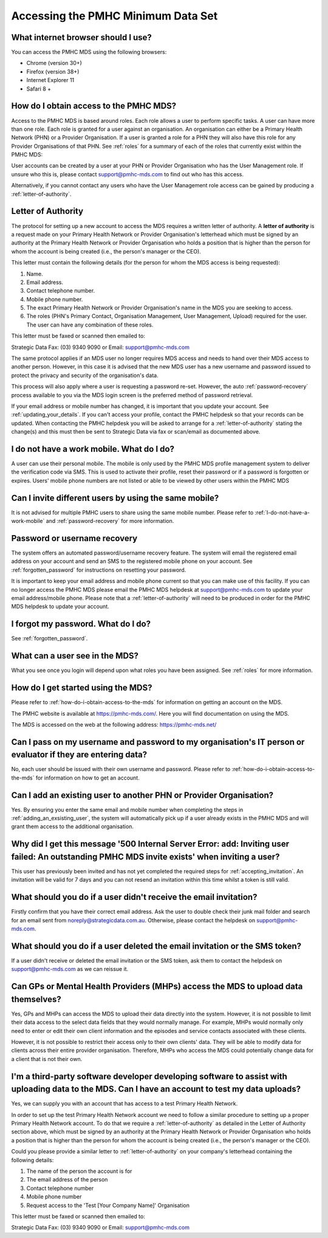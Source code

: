 Accessing the PMHC Minimum Data Set
^^^^^^^^^^^^^^^^^^^^^^^^^^^^^^^^^^^

What internet browser should I use?
~~~~~~~~~~~~~~~~~~~~~~~~~~~~~~~~~~~

You can access the PMHC MDS using the following browsers:

* Chrome (version 30+)
* Firefox (version 38+)
* Internet Explorer 11
* Safari 8 +

.. _how-do-i-obtain-access-to-the-mds:

How do I obtain access to the PMHC MDS?
~~~~~~~~~~~~~~~~~~~~~~~~~~~~~~~~~~~~~~~

Access to the PMHC MDS is based around roles. Each role allows a user to perform
specific tasks. A user can have more than one role. Each role is granted for a
user against an organisation. An organisation can either be a Primary Health
Network (PHN) or a Provider Organisation. If a user is granted a role for a
PHN they will also have this role for any Provider Organisations of that PHN.
See :ref:`roles` for a summary of each of the roles that currently exist within the PMHC MDS:

User accounts can be created by a user at your PHN or Provider Organisation who
has the User Management role. If unsure who this is, please contact support@pmhc-mds.com
to find out who has this access.

Alternatively, if you cannot contact any users who have the User Management role
access can be gained by producing a :ref:`letter-of-authority`.

.. _letter-of-authority:

Letter of Authority
~~~~~~~~~~~~~~~~~~~

The protocol for setting up a new account to access the MDS requires a written
letter of authority. A **letter of authority** is a request made on your
Primary Health Network or Provider Organisation's letterhead which must be
signed by an authority at the Primary Health Network or Provider Organisation
who holds a position that is higher than the person for whom the account is
being created (i.e., the person's manager or the CEO).

This letter must contain the following details (for the person for whom
the MDS access is being requested):

#. Name.
#. Email address.
#. Contact telephone number.
#. Mobile phone number.
#. The exact Primary Health Network or Provider Organisation's name in the MDS
   you are seeking to access.
#. The roles (PHN's Primary Contact, Organisation Management, User Management, Upload)
   required for the user. The user can have any combination of these roles.

This letter must be faxed or scanned then emailed to:

Strategic Data Fax: (03) 9340 9090 or Email: support@pmhc-mds.com

The same protocol applies if an MDS user no longer requires MDS access and
needs to hand over their MDS access to another person. However, in this case
it is advised that the new MDS user has a new username and password issued to
protect the privacy and security of the organisation's data.

This process will also apply where a user is requesting a password re-set.
However, the auto :ref:`password-recovery` process available to you via the
MDS login screen is the preferred method of password retrieval.

If your email address or mobile number has changed, it is important that you update
your account. See :ref:`updating_your_details`. If you can't access your profile,
contact the PMHC helpdesk so that your records can be updated. When contacting the
PMHC helpdesk you will be asked to arrange for a :ref:`letter-of-authority` stating
the change(s) and this must then be sent to Strategic Data via fax or scan/email as documented above.

.. _I-do-not-have-a-work-mobile:

I do not have a work mobile. What do I do?
~~~~~~~~~~~~~~~~~~~~~~~~~~~~~~~~~~~~~~~~~~

A user can use their personal mobile. The mobile is only used by the PMHC MDS
profile management system to deliver the verification code via SMS. This is used 
to activate their profile, reset their password or if a password is forgotten or
expires. Users' mobile phone numbers are not listed or able to be viewed by other
users within the PMHC MDS

Can I invite different users by using the same mobile?
~~~~~~~~~~~~~~~~~~~~~~~~~~~~~~~~~~~~~~~~~~~~~~~~~~~~~~

It is not advised for multiple PMHC users to share using the same mobile number.
Please refer to :ref:`I-do-not-have-a-work-mobile` and :ref:`password-recovery` for more information.

.. _password-recovery:

Password or username recovery
~~~~~~~~~~~~~~~~~~~~~~~~~~~~~

The system offers an automated password/username recovery feature. The system
will email the registered email address on your account and send an SMS to
the registered mobile phone on your account. See :ref:`forgotten_password`
for instructions on resetting your password.

It is important to keep your email address and mobile phone current so that
you can make use of this facility. If you can no longer access the PMHC MDS
please email the PMHC MDS helpdesk at support@pmhc-mds.com to update your
email address/mobile phone. Please note that a :ref:`letter-of-authority` will
need to be produced in order for the PMHC MDS helpdesk to update your account.

I forgot my password. What do I do?
~~~~~~~~~~~~~~~~~~~~~~~~~~~~~~~~~~~

See :ref:`forgotten_password`.

What can a user see in the MDS?
~~~~~~~~~~~~~~~~~~~~~~~~~~~~~~~

What you see once you login will depend upon what roles you have been assigned.
See :ref:`roles` for more information.

How do I get started using the MDS?
~~~~~~~~~~~~~~~~~~~~~~~~~~~~~~~~~~~

Please refer to :ref:`how-do-i-obtain-access-to-the-mds` for information on
getting an account on the MDS.

The PMHC website is available at https://pmhc-mds.com/. Here you will find
documentation on using the MDS.

The MDS is accessed on the web at the following address: https://pmhc-mds.net/

Can I pass on my username and password to my organisation's IT person or evaluator if they are entering data?
~~~~~~~~~~~~~~~~~~~~~~~~~~~~~~~~~~~~~~~~~~~~~~~~~~~~~~~~~~~~~~~~~~~~~~~~~~~~~~~~~~~~~~~~~~~~~~~~~~~~~~~~~~~~~

No, each user should be issued with their own username and password. Please
refer to :ref:`how-do-i-obtain-access-to-the-mds` for information on how to
get an account.

Can I add an existing user to another PHN or Provider Organisation?
~~~~~~~~~~~~~~~~~~~~~~~~~~~~~~~~~~~~~~~~~~~~~~~~~~~~~~~~~~~~~~~~~~~

Yes. By ensuring you enter the same email and mobile number when completing the
steps in :ref:`adding_an_exsisting_user`, the system will automatically pick up if a user
already exists in the PMHC MDS and will grant them access to the additional organisation.

Why did I get this message '500 Internal Server Error: add: Inviting user failed: An outstanding PMHC MDS invite exists' when inviting a user?
~~~~~~~~~~~~~~~~~~~~~~~~~~~~~~~~~~~~~~~~~~~~~~~~~~~~~~~~~~~~~~~~~~~~~~~~~~~~~~~~~~~~~~~~~~~~~~~~~~~~~~~~~~~~~~~~~~~~~~~~~~~~~~~~~~~~~~~~~~~~~~

This user has previously been invited and has not yet completed the required
steps for :ref:`accepting_invitation`. An invitation will be valid for 7 days
and you can not resend an invitation within this time whilst a token is still valid.

What should you do if a user didn't receive the email invitation?
~~~~~~~~~~~~~~~~~~~~~~~~~~~~~~~~~~~~~~~~~~~~~~~~~~~~~~~~~~~~~~~~~

Firstly confirm that you have their correct email address.  Ask the user to
double check their junk mail folder and search for an email sent from
noreply@strategicdata.com.au. Otherwise, please contact the helpdesk on support@pmhc-mds.com.

What should you do if a user deleted the email invitation or the SMS token?
~~~~~~~~~~~~~~~~~~~~~~~~~~~~~~~~~~~~~~~~~~~~~~~~~~~~~~~~~~~~~~~~~~~~~~~~~~~

If a user didn't receive or deleted the email invitation or the SMS token, ask them
to contact the helpdesk on support@pmhc-mds.com as we can reissue it.

Can GPs or Mental Health Providers (MHPs) access the MDS to upload data themselves?
~~~~~~~~~~~~~~~~~~~~~~~~~~~~~~~~~~~~~~~~~~~~~~~~~~~~~~~~~~~~~~~~~~~~~~~~~~~~~~~~~~~

Yes, GPs and MHPs can access the MDS to upload their data directly into the
system. However, it is not possible to limit their data access to the
select data fields that they would normally manage. For example, MHPs would
normally only need to enter or edit their own client information and the episodes
and service contacts associated with these clients.

However, it is not possible to restrict their access only to their own clients'
data. They will be able to modify data for clients across their entire provider
organisation. Therefore, MHPs who access the MDS could potentially change data
for a client that is not their own.

I'm a third-party software developer developing software to assist with uploading data to the MDS. Can I have an account to test my data uploads?
~~~~~~~~~~~~~~~~~~~~~~~~~~~~~~~~~~~~~~~~~~~~~~~~~~~~~~~~~~~~~~~~~~~~~~~~~~~~~~~~~~~~~~~~~~~~~~~~~~~~~~~~~~~~~~~~~~~~~~~~~~~~~~~~~~~~~~~~~~~~~~~~~

Yes, we can supply you with an account that has access to a test Primary Health
Network.

In order to set up the test Primary Health Network account we need to follow a
similar procedure to setting up a proper Primary Health Network account. To do
that we require a :ref:`letter-of-authority` as detailed in the Letter of
Authority section above, which must be signed by an authority at the Primary Health Network
or Provider Organisation who holds a position that is higher than the person for
whom the account is being created (i.e., the person's manager or the CEO).

Could you please provide a similar letter to :ref:`letter-of-authority` on your
company's letterhead containing the following details:

#. The name of the person the account is for
#. The email address of the person
#. Contact telephone number
#. Mobile phone number
#. Request access to the 'Test [Your Company Name]' Organisation

This letter must be faxed or scanned then emailed to:

Strategic Data Fax: (03) 9340 9090 or Email: support@pmhc-mds.com
